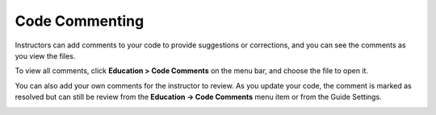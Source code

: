.. meta::
   :description: Code Commenting

.. _code-commenting:

Code Commenting
===============

Instructors can add comments to your code to provide suggestions or corrections, and you can see the comments as you view the files. 

To view all comments, click **Education > Code Comments** on the menu bar, and choose the file to open it.

.. image:: /img/studentcodecomment.png
   :alt: Commenting

You can also add your own comments for the instructor to review. As you update your code, the comment is marked as resolved but can still be review from the **Education -> Code Comments** menu item or from the Guide Settings.

.. image:: /img/guides/codecommentguides.png
   :alt: Guides Code Comments
